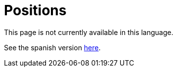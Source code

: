 :slug: careers/positions/
:category: careers
:eth: no

= Positions

This page is not currently available in this language.

See the spanish version link:../../../es/empleos/vacantes/[here].
